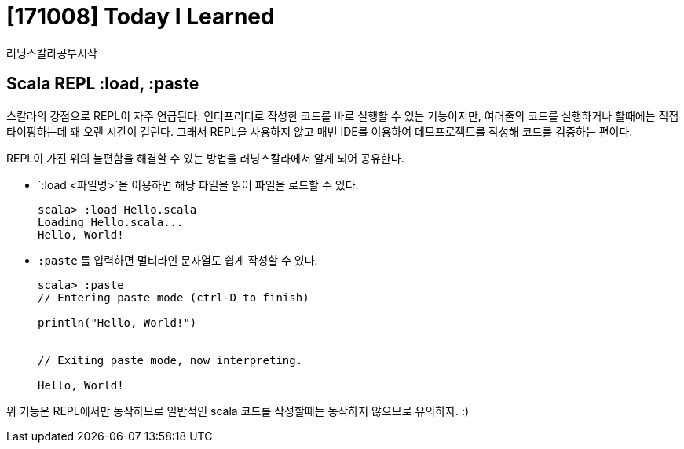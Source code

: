 # [171008] Today I Learned

러닝스칼라공부시작

## Scala REPL :load, :paste

스칼라의 강점으로 REPL이 자주 언급된다. 인터프리터로 작성한 코드를 바로 실행할 수 있는 기능이지만, 여러줄의 코드를 실행하거나 할때에는 직접 타이핑하는데 꽤 오랜 시간이 걸린다.
그래서 REPL을 사용하지 않고 매번 IDE를 이용하여 데모프로젝트를 작성해 코드를 검증하는 편이다.

REPL이 가진 위의 불편함을 해결할 수 있는 방법을 러닝스칼라에서 알게 되어 공유한다.

* `:load <파일명>`을 이용하면 해당 파일을 읽어 파일을 로드할 수 있다.
+
----
scala> :load Hello.scala
Loading Hello.scala...
Hello, World!
----
+
* `:paste` 를 입력하면 멀티라인 문자열도 쉽게 작성할 수 있다.
+
----
scala> :paste
// Entering paste mode (ctrl-D to finish)

println("Hello, World!")


// Exiting paste mode, now interpreting.

Hello, World!
----

위 기능은 REPL에서만 동작하므로 일반적인 scala 코드를 작성할때는 동작하지 않으므로 유의하자. :)
